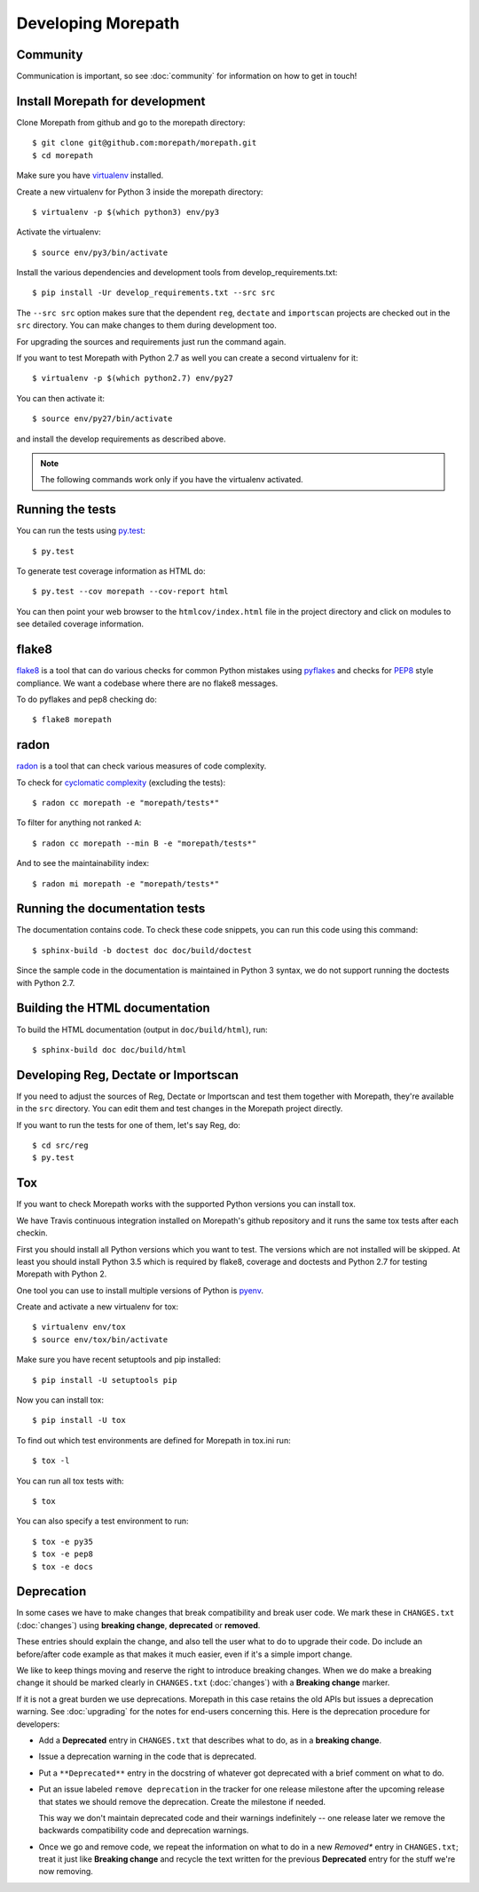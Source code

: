 Developing Morepath
===================

Community
---------

Communication is important, so see :doc:`community` for information
on how to get in touch!

Install Morepath for development
--------------------------------

.. highlight:: console

Clone Morepath from github and go to the morepath directory::

  $ git clone git@github.com:morepath/morepath.git
  $ cd morepath

Make sure you have virtualenv_ installed.

.. _virtualenv: https://pypi.python.org/pypi/virtualenv

Create a new virtualenv for Python 3 inside the morepath directory::

  $ virtualenv -p $(which python3) env/py3

Activate the virtualenv::

  $ source env/py3/bin/activate

Install the various dependencies and development tools from
develop_requirements.txt::

  $ pip install -Ur develop_requirements.txt --src src

The ``--src src`` option makes sure that the dependent ``reg``,
``dectate`` and ``importscan`` projects are checked out in the ``src``
directory. You can make changes to them during development too.

For upgrading the sources and requirements just run the command again.

If you want to test Morepath with Python 2.7 as well you can create a
second virtualenv for it::

  $ virtualenv -p $(which python2.7) env/py27

You can then activate it::

  $ source env/py27/bin/activate

and install the develop requirements as described above.

.. note::

   The following commands work only if you have the virtualenv activated.

Running the tests
-----------------

You can run the tests using `py.test`_::

  $ py.test

To generate test coverage information as HTML do::

  $ py.test --cov morepath --cov-report html

You can then point your web browser to the ``htmlcov/index.html`` file
in the project directory and click on modules to see detailed coverage
information.

.. _`py.test`: http://pytest.org/latest/

flake8
------

flake8_ is a tool that can do various checks for common Python
mistakes using pyflakes_ and checks for PEP8_ style compliance. We
want a codebase where there are no flake8 messages.

To do pyflakes and pep8 checking do::

  $ flake8 morepath

.. _flake8: https://pypi.python.org/pypi/flake8

.. _pyflakes: https://pypi.python.org/pypi/pyflakes

.. _pep8: http://www.python.org/dev/peps/pep-0008/

radon
-----

radon_ is a tool that can check various measures of code complexity.

To check for `cyclomatic complexity`_ (excluding the tests)::

  $ radon cc morepath -e "morepath/tests*"

To filter for anything not ranked ``A``::

  $ radon cc morepath --min B -e "morepath/tests*"

And to see the maintainability index::

  $ radon mi morepath -e "morepath/tests*"

.. _radon: https://radon.readthedocs.org/en/latest/commandline.html

.. _`cyclomatic complexity`: https://en.wikipedia.org/wiki/Cyclomatic_complexity

Running the documentation tests
-------------------------------

The documentation contains code. To check these code snippets, you
can run this code using this command::

  $ sphinx-build -b doctest doc doc/build/doctest

Since the sample code in the documentation is maintained in Python 3
syntax, we do not support running the doctests with Python 2.7.

Building the HTML documentation
-------------------------------

To build the HTML documentation (output in ``doc/build/html``), run::

  $ sphinx-build doc doc/build/html

Developing Reg, Dectate or Importscan
-------------------------------------

If you need to adjust the sources of Reg, Dectate or Importscan and
test them together with Morepath, they're available in the ``src``
directory. You can edit them and test changes in the Morepath project
directly.

If you want to run the tests for one of them, let's say Reg, do::

  $ cd src/reg
  $ py.test

Tox
---

If you want to check Morepath works with the supported Python versions
you can install tox.

We have Travis continuous integration installed on Morepath's github
repository and it runs the same tox tests after each checkin.

First you should install all Python versions which you want to test. The
versions which are not installed will be skipped. At least you should install
Python 3.5 which is required by flake8, coverage and doctests and Python 2.7
for testing Morepath with Python 2.

One tool you can use to install multiple versions of Python is pyenv_.

Create and activate a new virtualenv for tox::

  $ virtualenv env/tox
  $ source env/tox/bin/activate

Make sure you have recent setuptools and pip installed::

  $ pip install -U setuptools pip

Now you can install tox::

  $ pip install -U tox

To find out which test environments are defined for Morepath in tox.ini run::

  $ tox -l

You can run all tox tests with::

  $ tox

You can also specify a test environment to run::

  $ tox -e py35
  $ tox -e pep8
  $ tox -e docs

.. _pyenv: https://github.com/yyuu/pyenv

Deprecation
-----------

In some cases we have to make changes that break compatibility and
break user code. We mark these in ``CHANGES.txt`` (:doc:`changes`)
using **breaking change**, **deprecated** or **removed**.

These entries should explain the change, and also tell the user what
to do to upgrade their code. Do include an before/after code example
as that makes it much easier, even if it's a simple import change.

We like to keep things moving and reserve the right to introduce
breaking changes. When we do make a breaking change it should be
marked clearly in ``CHANGES.txt`` (:doc:`changes`) with a **Breaking
change** marker.

If it is not a great burden we use deprecations. Morepath in this case
retains the old APIs but issues a deprecation warning. See
:doc:`upgrading` for the notes for end-users concerning this. Here is
the deprecation procedure for developers:

* Add a **Deprecated** entry in ``CHANGES.txt`` that describes what
  to do, as in a **breaking change**.

* Issue a deprecation warning in the code that is deprecated.

* Put a ``**Deprecated**`` entry in the docstring of whatever got
  deprecated with a brief comment on what to do.

* Put an issue labeled ``remove deprecation`` in the tracker for one
  release milestone after the upcoming release that states we should
  remove the deprecation. Create the milestone if needed.

  This way we don't maintain deprecated code and their warnings
  indefinitely -- one release later we remove the backwards
  compatibility code and deprecation warnings.

* Once we go and remove code, we repeat the information on what to do
  in a new *Removed** entry in ``CHANGES.txt``; treat it just like
  **Breaking change** and recycle the text written for the previous
  **Deprecated** entry for the stuff we're now removing.
